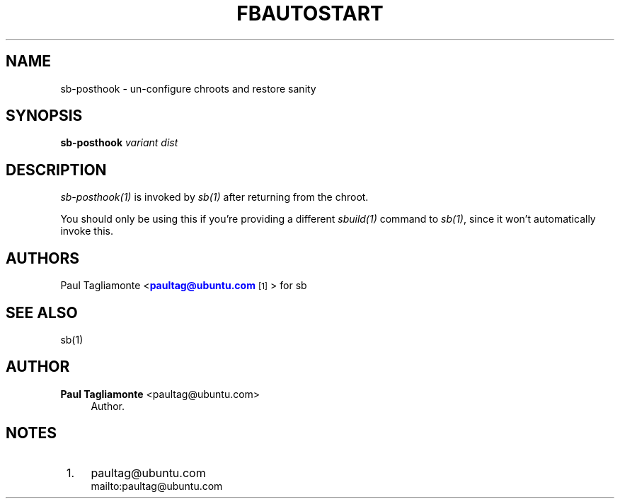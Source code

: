 '\" t
.\"     Title: fbautostart
.\"    Author: Paul Tagliamonte <paultag@ubuntu.com>
.\" Generator: DocBook XSL Stylesheets v1.76.1 <http://docbook.sf.net/>
.\"      Date: June 1st 2012
.\"    Manual: sb Manual
.\"    Source: sb.txt
.\"  Language: English
.\"
.TH "FBAUTOSTART" "1" "June 1st 2012" "sb\&.txt" "sb Manual"
.\" -----------------------------------------------------------------
.\" * Define some portability stuff
.\" -----------------------------------------------------------------
.\" ~~~~~~~~~~~~~~~~~~~~~~~~~~~~~~~~~~~~~~~~~~~~~~~~~~~~~~~~~~~~~~~~~
.\" http://bugs.debian.org/507673
.\" http://lists.gnu.org/archive/html/groff/2009-02/msg00013.html
.\" ~~~~~~~~~~~~~~~~~~~~~~~~~~~~~~~~~~~~~~~~~~~~~~~~~~~~~~~~~~~~~~~~~
.ie \n(.g .ds Aq \(aq
.el       .ds Aq '
.\" -----------------------------------------------------------------
.\" * set default formatting
.\" -----------------------------------------------------------------
.\" disable hyphenation
.nh
.\" disable justification (adjust text to left margin only)
.ad l
.\" -----------------------------------------------------------------
.\" * MAIN CONTENT STARTS HERE *
.\" -----------------------------------------------------------------
.SH "NAME"
sb-posthook \- un\-configure chroots and restore sanity
.SH "SYNOPSIS"
.sp
\fBsb\-posthook\fR \fIvariant\fR \fIdist\fR
.SH "DESCRIPTION"
.sp
\fIsb\-posthook(1)\fR is invoked by \fIsb(1)\fR after returning from the chroot\&.
.sp
You should only be using this if you\(cqre providing a different \fIsbuild(1)\fR command to \fIsb(1)\fR, since it won\(cqt automatically invoke this\&.
.SH "AUTHORS"
.sp
Paul Tagliamonte <\m[blue]\fBpaultag@ubuntu\&.com\fR\m[]\&\s-2\u[1]\d\s+2> for sb
.SH "SEE ALSO"
.sp
sb(1)
.SH "AUTHOR"
.PP
\fBPaul Tagliamonte\fR <\&paultag@ubuntu\&.com\&>
.RS 4
Author.
.RE
.SH "NOTES"
.IP " 1." 4
paultag@ubuntu.com
.RS 4
\%mailto:paultag@ubuntu.com
.RE
